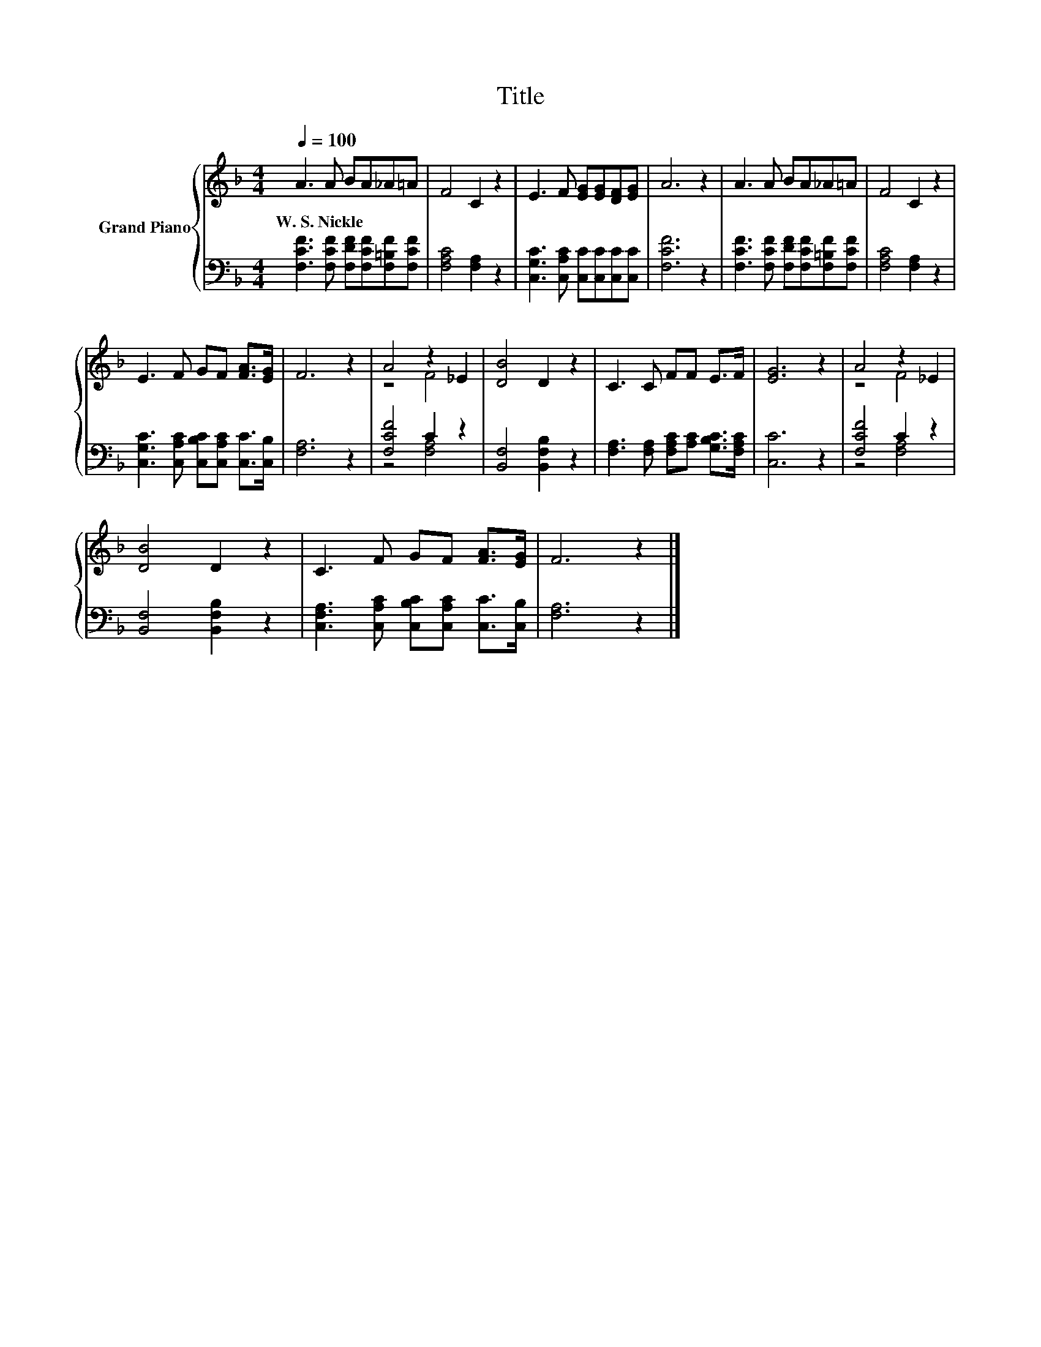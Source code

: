 X:1
T:Title
%%score { ( 1 3 ) | ( 2 4 ) }
L:1/8
Q:1/4=100
M:4/4
K:F
V:1 treble nm="Grand Piano"
V:3 treble 
V:2 bass 
V:4 bass 
V:1
 A3 A BA_A=A | F4 C2 z2 | E3 F [EG][EG][DF][EG] | A6 z2 | A3 A BA_A=A | F4 C2 z2 | %6
w: W.~S.~Nickle * * * * *||||||
 E3 F GF [FA]>[EG] | F6 z2 | A4 z2 _E2 | [DB]4 D2 z2 | C3 C FF E>F | [EG]6 z2 | A4 z2 _E2 | %13
w: |||||||
 [DB]4 D2 z2 | C3 F GF [FA]>[EG] | F6 z2 |] %16
w: |||
V:2
 [F,CF]3 [F,CF] [F,DF][F,CF][F,=B,F][F,CF] | [F,A,C]4 [F,A,]2 z2 | %2
 [C,G,C]3 [C,A,C] [C,C][C,C][C,C][C,C] | [F,CF]6 z2 | [F,CF]3 [F,CF] [F,DF][F,CF][F,=B,F][F,CF] | %5
 [F,A,C]4 [F,A,]2 z2 | [C,G,C]3 [C,A,C] [C,B,C][C,A,C] [C,C]>[C,B,] | [F,A,]6 z2 | [F,CF]4 C2 z2 | %9
 [B,,F,]4 [B,,F,B,]2 z2 | [F,A,]3 [F,A,] [F,A,C][A,C] [G,B,C]>[F,A,C] | [C,C]6 z2 | [F,CF]4 C2 z2 | %13
 [B,,F,]4 [B,,F,B,]2 z2 | [C,F,A,]3 [C,A,C] [C,B,C][C,A,C] [C,C]>[C,B,] | [F,A,]6 z2 |] %16
V:3
 x8 | x8 | x8 | x8 | x8 | x8 | x8 | x8 | z4 F4 | x8 | x8 | x8 | z4 F4 | x8 | x8 | x8 |] %16
V:4
 x8 | x8 | x8 | x8 | x8 | x8 | x8 | x8 | z4 [F,A,]4 | x8 | x8 | x8 | z4 [F,A,]4 | x8 | x8 | x8 |] %16

